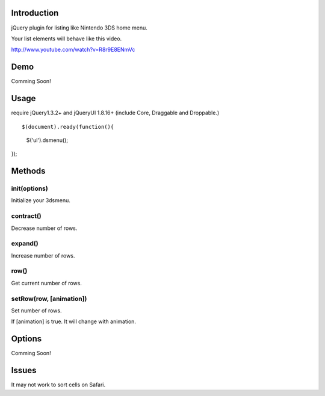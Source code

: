 Introduction
============
jQuery plugin for listing like Nintendo 3DS home menu.

Your list elements will behave like this video.

http://www.youtube.com/watch?v=R8r9E8ENmVc

Demo
============
Comming Soon!

Usage
============
require jQuery1.3.2+ and jQueryUI 1.8.16+ (include Core, Draggable and Droppable.)

::

$(document).ready(function(){
  $('ul').dsmenu();
});


Methods
============
init(options)
-----------
Initialize your 3dsmenu.

contract()
-----------
Decrease number of rows.


expand()
-----------
Increase number of rows.

row()
-----------
Get current number of rows.

setRow(row, [animation])
---------
Set number of rows.

If [animation] is true. 
It will change with animation.


Options
============
Comming Soon!

Issues
============
It may not work to sort cells on Safari.
